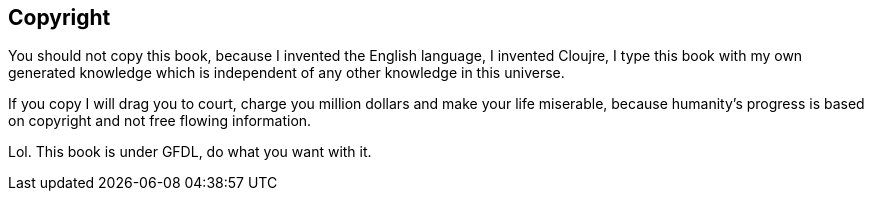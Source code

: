 == Copyright

You should not copy this book, because I invented the English language, I invented Cloujre, I type this book with my own generated knowledge which is independent of any other knowledge in this universe.

If you copy I will drag you to court, charge you million dollars and make your life miserable, because humanity's progress is based on copyright and not free flowing information.

Lol. This book is under GFDL, do what you want with it.


